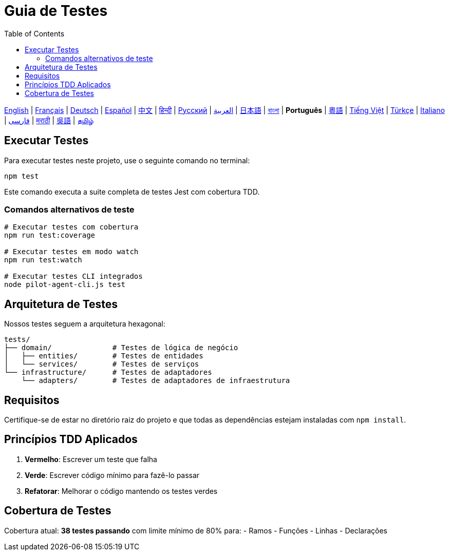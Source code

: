 = Guia de Testes
:toc:
:lang: pt

[.lead]
link:tests.adoc[English] | link:tests-fr.adoc[Français] | link:tests-de.adoc[Deutsch] | link:tests-es.adoc[Español] | link:tests-zh.adoc[中文] | link:tests-hi.adoc[हिन्दी] | link:tests-ru.adoc[Русский] | link:tests-ar.adoc[العربية] | link:tests-ja.adoc[日本語] | link:tests-bn.adoc[বাংলা] | *Português* | link:tests-yue.adoc[粵語] | link:tests-vi.adoc[Tiếng Việt] | link:tests-tr.adoc[Türkçe] | link:tests-it.adoc[Italiano] | link:tests-fa.adoc[فارسی] | link:tests-mr.adoc[मराठी] | link:tests-wuu.adoc[吳語] | link:tests-ta.adoc[தமிழ்]

== Executar Testes

Para executar testes neste projeto, use o seguinte comando no terminal:

[source,shell]
----
npm test
----

Este comando executa a suite completa de testes Jest com cobertura TDD.

=== Comandos alternativos de teste

[source,shell]
----
# Executar testes com cobertura
npm run test:coverage

# Executar testes em modo watch
npm run test:watch

# Executar testes CLI integrados
node pilot-agent-cli.js test
----

== Arquitetura de Testes

Nossos testes seguem a arquitetura hexagonal:

[source]
----
tests/
├── domain/              # Testes de lógica de negócio
│   ├── entities/        # Testes de entidades
│   └── services/        # Testes de serviços
└── infrastructure/      # Testes de adaptadores
    └── adapters/        # Testes de adaptadores de infraestrutura
----

== Requisitos

Certifique-se de estar no diretório raiz do projeto e que todas as dependências estejam instaladas com `npm install`.

== Princípios TDD Aplicados

. **Vermelho**: Escrever um teste que falha
. **Verde**: Escrever código mínimo para fazê-lo passar
. **Refatorar**: Melhorar o código mantendo os testes verdes

== Cobertura de Testes

Cobertura atual: **38 testes passando** com limite mínimo de 80% para:
- Ramos
- Funções
- Linhas
- Declarações
